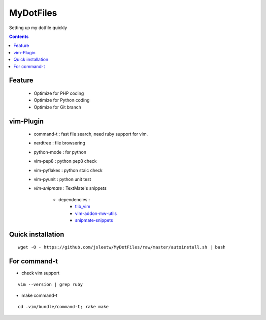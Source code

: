 MyDotFiles
=========
Setting up my dotfile quickly

.. contents::

Feature
-------
    * Optimize for PHP coding
    * Optimize for Python coding
    * Optimize for Git branch

vim-Plugin
----------
    * command-t : fast file search, need ruby support for vim.
    * nerdtree : file browsering
    * python-mode : for python
    * vim-pep8 : python pep8 check
    * vim-pyflakes : python staic check
    * vim-pyunit : python unit test
    * `vim-snipmate` : TextMate's snippets

        * dependencies :
            * `tlib_vim`_
            * `vim-addon-mw-utils`_
            * `snipmate-snippets`_

.. _`tlib_vim`: https://github.com/tomtom/tlib_vim
.. _`vim-snipmate`: https://github.com/garbas/vim-snipmate
.. _`vim-addon-mw-utils`: https://github.com/MarcWeber/vim-addon-mw-utils
.. _`snipmate-snippets`: https://github.com/honza/snipmate-snippets

Quick installation
------------------

::

    wget -O - https://github.com/jsleetw/MyDotFiles/raw/master/autoinstall.sh | bash

For command-t
-------------
* check vim support

::

    vim --version | grep ruby

* make command-t

::

    cd .vim/bundle/command-t; rake make

